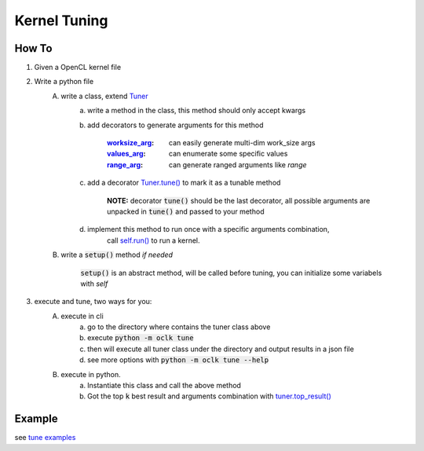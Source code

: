 Kernel Tuning
**************************************************

How To
====================================================
1. Given a OpenCL kernel file
2. Write a python file
    A. write a class, extend `Tuner <src/oclk.html#oclk.tuner.Tuner>`_
        a. write a method in the class, this method should only accept kwargs
        b. add decorators to generate arguments for this method

            :`worksize_arg <src/oclk.html#oclk.tuner.Tuner.worksize_arg>`_: can easily generate multi-dim work_size args
            :`values_arg <src/oclk.html#oclk.tuner.Tuner.values_arg>`_:   can enumerate some specific values
            :`range_arg <src/oclk.html#oclk.tuner.Tuner.range_arg>`_:    can generate ranged arguments like `range`

        c. add a decorator `Tuner.tune() <src/oclk.html#oclk.tuner.Tuner.tune>`_ to mark it as a tunable method

                **NOTE:** decorator :code:`tune()` should be the last decorator, all possible arguments are unpacked in :code:`tune()` and passed to your method

        d. implement this method to run once with a specific arguments combination,
            call `self.run() <src/oclk.html#oclk.tuner.Tuner.run>`_ to run a kernel.

    B. write a :code:`setup()` method *if needed*

           :code:`setup()` is an abstract method, will be called before tuning, you can initialize some variabels with `self`
3. execute and tune, two ways for you:
    A. execute in cli
        a. go to the directory where contains the tuner class above
        b. execute :code:`python -m oclk tune`
        c. then will execute all tuner class under the directory and output results in a json file
        d. see more options with :code:`python -m oclk tune --help`

    B. execute in python.
        a. Instantiate this class and call the above method
        b. Got the top :code:`k` best result and arguments combination with `tuner.top_result() <src/oclk.html#oclk.tuner.Tuner.top_result>`_

Example
==========================================================================

see `tune examples <https://github.com/jinmingyi1998/opencl_kernels/tree/master/examples/tune>`_